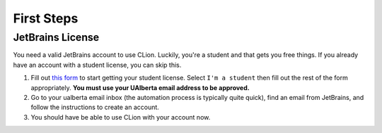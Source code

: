 First Steps
===========

JetBrains License
-----------------

You need a valid JetBrains account to use CLion. Luckily, you're a
student and that gets you free things. If you already have an account
with a student license, you can skip this.

#. Fill out `this form <https://www.jetbrains.com/shop/eform/students>`__ to
   start getting your student license. Select ``I'm a student`` then fill out
   the rest of the form appropriately. **You must use your UAlberta email
   address to be approved.**

#. Go to your ualberta email inbox (the automation process is typically quite
   quick), find an email from JetBrains, and follow the instructions to create
   an account.

#. You should have be able to use CLion with your account now.
